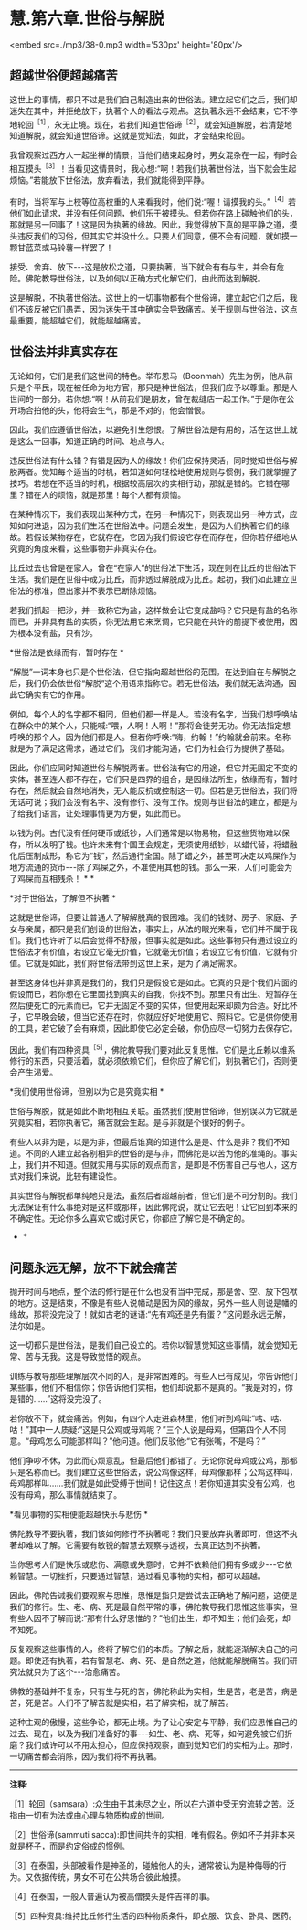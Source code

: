 * 慧.第六章.世俗与解脱

<embed src=./mp3/38-0.mp3 width='530px' height='80px'/>

** 超越世俗便超越痛苦

这世上的事情，都只不过是我们自己制造出来的世俗法。建立起它们之后，我们却迷失在其中，并拒绝放下，执著个人的看法与观点。这执著永远不会结束，它不停地轮回^{［1］}，永无止境。现在，若我们知道世俗谛^{［2］}，就会知道解脱，若清楚地知道解脱，就会知道世俗谛。这就是觉知法，如此，才会结束轮回。

我曾观察过西方人一起坐禅的情景，当他们结束起身时，男女混杂在一起，有时会相互摸头^{［3］}！当看见这情景时，我心想:“啊！若我们执著世俗法，当下就会生起烦恼。”若能放下世俗法，放弃看法，我们就能得到平静。

有时，当将军与上校等位高权重的人来看我时，他们说:“喔！请摸我的头。”^{［4］}若他们如此请求，并没有任何问题，他们乐于被摸头。但若你在路上碰触他们的头，那就是另一回事了！这是因为执著的缘故。因此，我觉得放下真的是平静之道，摸头违反我们的习俗，但其实它并没什么。只要人们同意，便不会有问题，就如摸一颗甘蓝菜或马铃薯一样罢了！

接受、舍弃、放下-﻿-﻿-这是放松之道，只要执著，当下就会有有与生，并会有危险。佛陀教导世俗法，以及如何以正确方式化解它们，由此而达到解脱。

这是解脱，不执著世俗法。这世上的一切事物都有个世俗谛，建立起它们之后，我们不该反被它们愚弄，因为迷失于其中确实会导致痛苦。关于规则与世俗法，这点最重要，能超越它们，就能超越痛苦。

** 世俗法并非真实存在

无论如何，它们是我们这世间的特色。举布恩马（Boonmah）先生为例，他从前只是个平民，现在被任命为地方官，那只是种世俗法，但我们应予以尊重。那是人世间的一部分。若你想:“啊！从前我们是朋友，曾在裁缝店一起工作。”于是你在公开场合拍他的头，他将会生气，那是不对的，他会憎恨。

因此，我们应遵循世俗法，以避免引生怨恨。了解世俗法是有用的，活在这世上就是这么一回事，知道正确的时间、地点与人。

违反世俗法有什么错？有错是因为人的缘故！你们应保持灵活，同时觉知世俗与解脱两者。觉知每个适当的时机，若知道如何轻松地使用规则与惯例，我们就掌握了技巧。若想在不适当的时机，根据较高层次的实相行动，那就是错的。它错在哪里？错在人的烦恼，就是那里！每个人都有烦恼。

在某种情况下，我们表现出某种方式，在另一种情况下，则表现出另一种方式，应知如何进退，因为我们生活在世俗法中。问题会发生，是因为人们执著它们的缘故。若假设某物存在，它就存在，它因为我们假设它存在而存在，但你若仔细地从究竟的角度来看，这些事物并非真实存在。

比丘过去也曾是在家人，曾在“在家人”的世俗法下生活，现在则在比丘的世俗法下生活。我们是在世俗中成为比丘，而非透过解脱成为比丘。起初，我们如此建立世俗法的标准，但出家并不表示已断除烦恼。

若我们抓起一把沙，并一致称它为盐，这样做会让它变成盐吗？它只是有盐的名称而已，并非具有盐的实质，你无法用它来烹调，它只能在共许的前提下被使用，因为根本没有盐，只有沙。

*世俗法是依缘而有，暂时存在 *    

“解脱”一词本身也只是个世俗法，但它指向超越世俗的范围。在达到自在与解脱之后，我们仍会依世俗“解脱”这个用语来指称它。若无世俗法，我们就无法沟通，因此它确实有它的作用。

例如，每个人的名字都不相同，但他们都一样是人。若没有名字，当我们想呼唤站在群众中的某个人，只能喊:“喂，人啊！人啊！”那将会徒劳无功。你无法指定想呼唤的那个人，因为他们都是人。但若你呼唤:“嗨，约翰！”约翰就会前来。名称就是为了满足这需求，通过它们，我们才能沟通，它们为社会行为提供了基础。

因此，你们应同时知道世俗与解脱两者。世俗法有它的用途，但它并无固定不变的实体，甚至连人都不存在，它们只是四界的组合，是因缘法所生，依缘而有，暂时存在，然后就会自然地消失，无人能反抗或控制这一切。但若是无世俗法，我们将无话可说；我们会没有名字、没有修行、没有工作。规则与世俗法的建立，都是为了给我们语言，让处理事情更为方便，如此而已。

以钱为例。古代没有任何硬币或纸钞，人们通常是以物易物，但这些货物难以保存，所以发明了钱。也许未来有个国王会规定，无须使用纸钞，以蜡代替，将蜡融化后压制成形，称它为“钱”，然后通行全国。除了蜡之外，甚至可决定以鸡屎作为地方流通的货币-﻿-﻿-除了鸡屎之外，不准使用其他的钱。那么一来，人们可能会为了鸡屎而互相残杀！  * *

[[./img/38-2.jpeg]]

*对于世俗法，了解但不执著 *

这就是世俗谛，但要让普通人了解解脱真的很困难。我们的钱财、房子、家庭、子女与亲属，都只是我们创设的世俗法，事实上，从法的眼光来看，它们并不属于我们。我们也许听了以后会觉得不舒服，但事实就是如此。这些事物只有通过设立的世俗法才有价值，若设立它毫无价值，它就毫无价值；若设立它有价值，它就有价值。它就是如此，我们将世俗法带到这世上来，是为了满足需求。

甚至这身体也并非真是我们的，我们只是假设它是如此。它真的只是个我们片面的假设而已，若你想在它里面找到真实的自我，你找不到。那里只有出生、短暂存在然后便死亡的元素而已，它并无固定不变的实体，但使用起来却颇为合适。好比杯子，它早晚会破，但当它还存在时，你就应好好地使用它、照料它。它是供你使用的工具，若它破了会有麻烦，因此即使它必定会破，你仍应尽一切努力去保存它。

因此，我们有四种资具^{［5］}，佛陀教导我们要对此反复思惟。它们是比丘赖以维系修行的东西，只要活着，就必须依赖它们，但你应了解它们，别执著它们，否则便会产生渴爱。

*我们使用世俗谛，但别以为它是究竟实相  * 

世俗与解脱，就是如此不断地相互关联。虽然我们使用世俗谛，但别误以为它就是究竟实相，若你执著它，痛苦就会生起。是与非就是个很好的例子。

有些人以非为是，以是为非，但最后谁真的知道什么是是、什么是非？我们不知道。不同的人建立起各别相异的世俗的是与非，而佛陀是以苦为他的准绳的。事实上，我们并不知道。但就实用与实际的观点而言，是即是不伤害自己与他人，这方式对我们来说，比较有建设性。

其实世俗与解脱都单纯地只是法，虽然后者超越前者，但它们是不可分割的。我们无法保证有什么事绝对是这样或那样，因此佛陀说，就让它去吧！让它回到本来的不确定性。无论你多么喜欢它或讨厌它，你都应了解它是不确定的。 
    * *

** 问题永远无解，放不下就会痛苦

抛开时间与地点，整个法的修行是在什么也没有当中完成，那是舍、空、放下包袱的地方。这是结束，不像是有些人说幡动是因为风的缘故，另外一些人则说是幡的缘故，那将没完没了！就如古老的谜语:“先有鸡还是先有蛋？”这问题永远无解，法尔如是。

这一切都只是世俗法，是我们自己设立的。若你以智慧觉知这些事情，就会觉知无常、苦与无我。这是导致觉悟的观点。

训练与教导那些理解层次不同的人，是非常困难的。有些人已有成见，你告诉他们某些事，他们不相信你；你告诉他们实相，他们却说那不是真的。“我是对的，你是错的......”这将没完没了。

若你放不下，就会痛苦。例如，有四个人走进森林里，他们听到鸡叫:“咕、咕、咕！”其中一人质疑:“这是只公鸡或母鸡呢？”三个人说是母鸡，但第四个人不同意。“母鸡怎么可能那样叫？”他问道。他们反驳他:“它有张嘴，不是吗？”

他们争吵不休，为此而心烦意乱，但最后他们都错了。无论你说母鸡或公鸡，那都只是名称而已。我们建立这些世俗法，说公鸡像这样，母鸡像那样；公鸡这样叫，母鸡那样叫......我们就是如此受缚于世间！记住这点！若你知道其实没有公鸡，也没有母鸡，那么事情就结束了。

*看见事物的实相便能超越快乐与悲伤 *

佛陀教导不要执著，我们该如何修行不执著呢？我们只要放弃执著即可，但这不执著却难以了解。它需要有敏锐的智慧去观察与透视，去真正达到不执著。

当你思考人们是快乐或悲伤、满意或失意时，它并不依赖他们拥有多或少-﻿-﻿-它依赖智慧。一切挫折，只要通过智慧，通过看见事物的实相，都可以超越。

因此，佛陀告诫我们要观察与思惟，思惟是指只是尝试去正确地了解问题，这便是我们的修行。生、老、病、死是最自然平常的事，佛陀教导我们思惟这些事实，但有些人因不了解而说:“那有什么好思惟的？”他们出生，却不知生；他们会死，却不知死。

反复观察这些事情的人，终将了解它们的本质。了解之后，就能逐渐解决自己的问题。即使还有执著，若有智慧老、病、死、是自然之道，他就能解脱痛苦。我们研究法就只为了这个-﻿-﻿-治愈痛苦。

佛教的基础并不复杂，只有生与死的苦，佛陀称此为实相，生是苦，老是苦，病是苦，死是苦。人们不了解苦就是实相，若了解实相，就了解苦。

这种主观的傲慢，这些争论，都无止境。为了让心安定与平静，我们应思惟自己的过去、现在，以及为我们准备好的事-﻿-﻿-如生、老、病、死等，如何避免被它们折磨？我们或许可以不用太担心，但应保持观察，直到觉知它们的实相为止。那时，一切痛苦都会消除，因为我们将不再执著。

-----
*注释*:

［1］轮回（samsara）:众生由于其未尽之业，所以在六道中受无穷流转之苦。泛指由一切有为法或由心理与物质构成的世间。

［2］世俗谛(sammuti  
sacca):即世间共许的实相，唯有假名。例如杯子并非本来就是杯子，而是约定俗成的惯例。

［3］在泰国，头部被看作是神圣的，碰触他人的头，通常被认为是种侮辱的行为。又依据传统，男女不可在公共场合彼此触摸。

［4］在泰国，一般人普遍认为被高僧摸头是件吉祥的事。

［5］四种资具:维持比丘修行生活的四种物质条件，即衣服、饮食、卧具、医药。

